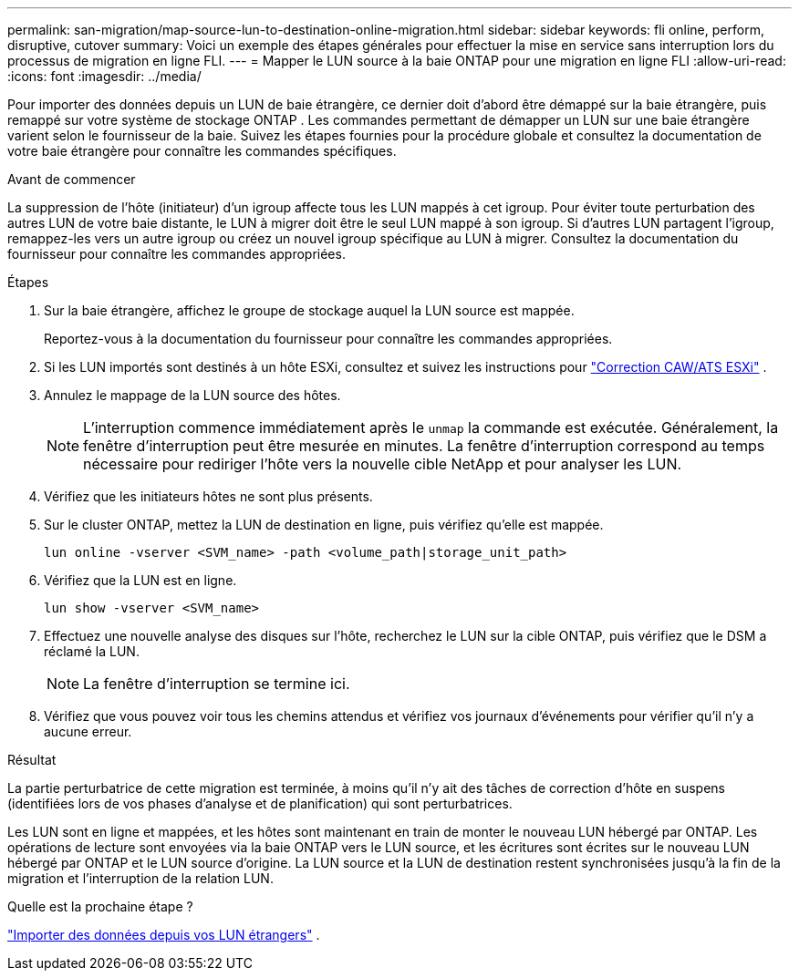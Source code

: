 ---
permalink: san-migration/map-source-lun-to-destination-online-migration.html 
sidebar: sidebar 
keywords: fli online, perform, disruptive, cutover 
summary: Voici un exemple des étapes générales pour effectuer la mise en service sans interruption lors du processus de migration en ligne FLI. 
---
= Mapper le LUN source à la baie ONTAP pour une migration en ligne FLI
:allow-uri-read: 
:icons: font
:imagesdir: ../media/


[role="lead"]
Pour importer des données depuis un LUN de baie étrangère, ce dernier doit d'abord être démappé sur la baie étrangère, puis remappé sur votre système de stockage ONTAP . Les commandes permettant de démapper un LUN sur une baie étrangère varient selon le fournisseur de la baie. Suivez les étapes fournies pour la procédure globale et consultez la documentation de votre baie étrangère pour connaître les commandes spécifiques.

.Avant de commencer
La suppression de l'hôte (initiateur) d'un igroup affecte tous les LUN mappés à cet igroup. Pour éviter toute perturbation des autres LUN de votre baie distante, le LUN à migrer doit être le seul LUN mappé à son igroup. Si d'autres LUN partagent l'igroup, remappez-les vers un autre igroup ou créez un nouvel igroup spécifique au LUN à migrer. Consultez la documentation du fournisseur pour connaître les commandes appropriées.

.Étapes
. Sur la baie étrangère, affichez le groupe de stockage auquel la LUN source est mappée.
+
Reportez-vous à la documentation du fournisseur pour connaître les commandes appropriées.

. Si les LUN importés sont destinés à un hôte ESXi, consultez et suivez les instructions pour link:reference_esxi_caw_ats_remediation.html["Correction CAW/ATS ESXi"] .
. Annulez le mappage de la LUN source des hôtes.
+
[NOTE]
====
L'interruption commence immédiatement après le `unmap` la commande est exécutée. Généralement, la fenêtre d'interruption peut être mesurée en minutes. La fenêtre d'interruption correspond au temps nécessaire pour rediriger l'hôte vers la nouvelle cible NetApp et pour analyser les LUN.

====
. Vérifiez que les initiateurs hôtes ne sont plus présents.
. Sur le cluster ONTAP, mettez la LUN de destination en ligne, puis vérifiez qu'elle est mappée.
+
[source, cli]
----
lun online -vserver <SVM_name> -path <volume_path|storage_unit_path>
----
. Vérifiez que la LUN est en ligne.
+
[source, cli]
----
lun show -vserver <SVM_name>
----
. Effectuez une nouvelle analyse des disques sur l'hôte, recherchez le LUN sur la cible ONTAP, puis vérifiez que le DSM a réclamé la LUN.
+
[NOTE]
====
La fenêtre d'interruption se termine ici.

====
. Vérifiez que vous pouvez voir tous les chemins attendus et vérifiez vos journaux d'événements pour vérifier qu'il n'y a aucune erreur.


.Résultat
La partie perturbatrice de cette migration est terminée, à moins qu'il n'y ait des tâches de correction d'hôte en suspens (identifiées lors de vos phases d'analyse et de planification) qui sont perturbatrices.

Les LUN sont en ligne et mappées, et les hôtes sont maintenant en train de monter le nouveau LUN hébergé par ONTAP. Les opérations de lecture sont envoyées via la baie ONTAP vers le LUN source, et les écritures sont écrites sur le nouveau LUN hébergé par ONTAP et le LUN source d'origine. La LUN source et la LUN de destination restent synchronisées jusqu'à la fin de la migration et l'interruption de la relation LUN.

.Quelle est la prochaine étape ?
link:task_fli_online_importing_the_data.html["Importer des données depuis vos LUN étrangers"] .
